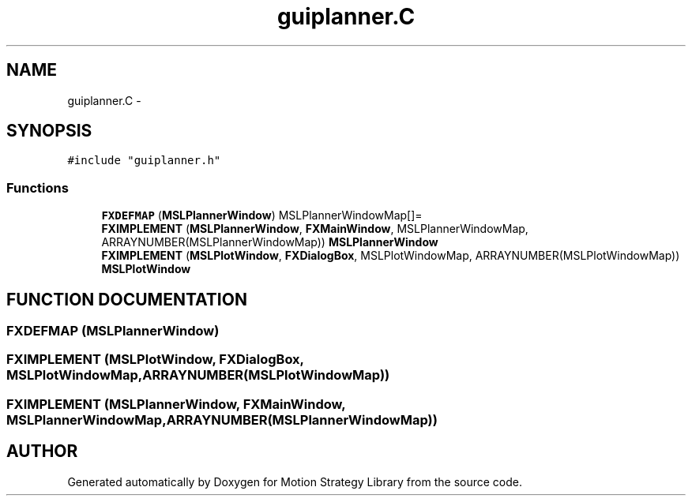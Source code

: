 .TH "guiplanner.C" 3 "8 Nov 2001" "Motion Strategy Library" \" -*- nroff -*-
.ad l
.nh
.SH NAME
guiplanner.C \- 
.SH SYNOPSIS
.br
.PP
\fC#include "guiplanner.h"\fR
.br

.SS Functions

.in +1c
.ti -1c
.RI "\fBFXDEFMAP\fR (\fBMSLPlannerWindow\fR) MSLPlannerWindowMap[]="
.br
.ti -1c
.RI "\fBFXIMPLEMENT\fR (\fBMSLPlannerWindow\fR, \fBFXMainWindow\fR, MSLPlannerWindowMap, ARRAYNUMBER(MSLPlannerWindowMap)) \fBMSLPlannerWindow\fR"
.br
.ti -1c
.RI "\fBFXIMPLEMENT\fR (\fBMSLPlotWindow\fR, \fBFXDialogBox\fR, MSLPlotWindowMap, ARRAYNUMBER(MSLPlotWindowMap)) \fBMSLPlotWindow\fR"
.br
.in -1c
.SH FUNCTION DOCUMENTATION
.PP 
.SS FXDEFMAP (\fBMSLPlannerWindow\fR)
.PP
.SS FXIMPLEMENT (\fBMSLPlotWindow\fR, \fBFXDialogBox\fR, MSLPlotWindowMap, ARRAYNUMBER(MSLPlotWindowMap))
.PP
.SS FXIMPLEMENT (\fBMSLPlannerWindow\fR, \fBFXMainWindow\fR, MSLPlannerWindowMap, ARRAYNUMBER(MSLPlannerWindowMap))
.PP
.SH AUTHOR
.PP 
Generated automatically by Doxygen for Motion Strategy Library from the source code.